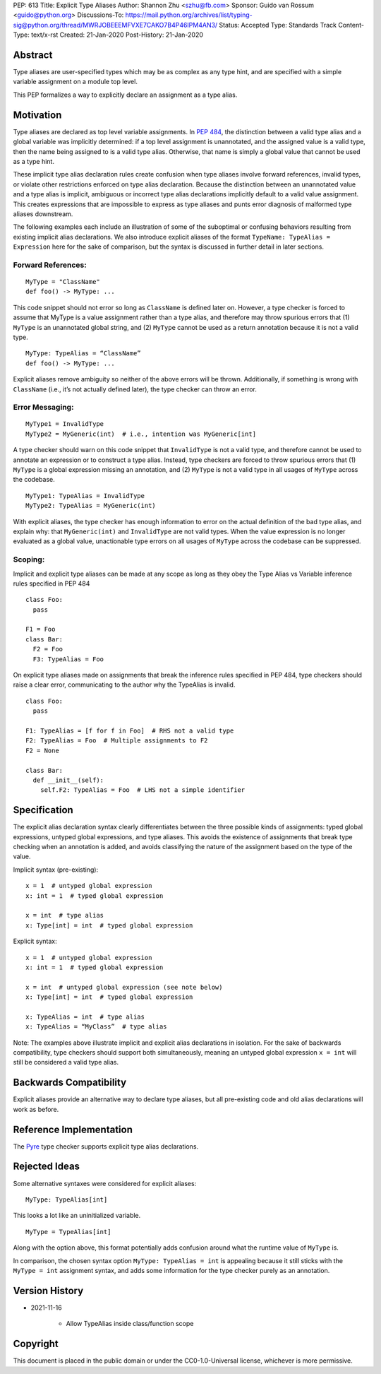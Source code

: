 PEP: 613
Title: Explicit Type Aliases
Author: Shannon Zhu <szhu@fb.com>
Sponsor: Guido van Rossum <guido@python.org>
Discussions-To: https://mail.python.org/archives/list/typing-sig@python.org/thread/MWRJOBEEEMFVXE7CAKO7B4P46IPM4AN3/
Status: Accepted
Type: Standards Track
Content-Type: text/x-rst
Created: 21-Jan-2020
Post-History: 21-Jan-2020


Abstract
========

Type aliases are user-specified types which may be as complex as any type hint,
and are specified with a simple variable assignment on a module top level.

This PEP formalizes a way to explicitly declare an assignment as a type alias.

Motivation
==========

Type aliases are declared as top level variable assignments.
In `PEP 484 <https://www.python.org/dev/peps/pep-0484/#type-aliases/>`_,
the distinction between a valid type alias and a global variable was implicitly
determined: if a top level assignment is unannotated, and the assigned value is
a valid type, then the name being assigned to is a valid type alias. Otherwise,
that name is simply a global value that cannot be used as a type hint.

These implicit type alias declaration rules create confusion when type aliases
involve forward references, invalid types, or violate other restrictions
enforced on type alias declaration. Because the distinction between an
unannotated value and a type alias is implicit, ambiguous or incorrect type
alias declarations implicitly default to a valid value assignment. This creates
expressions that are impossible to express as type aliases and punts error
diagnosis of malformed type aliases downstream.

The following examples each include an illustration of some of the suboptimal
or confusing behaviors resulting from existing implicit alias declarations.
We also introduce explicit aliases of the format ``TypeName: TypeAlias = Expression``
here for the sake of comparison, but the syntax is discussed in further detail
in later sections.

Forward References:
*******************

::

  MyType = "ClassName"
  def foo() -> MyType: ...

This code snippet should not error so long as ``ClassName`` is defined
later on. However, a type checker is forced to assume that MyType is a value
assignment rather than a type alias, and therefore may throw spurious errors
that (1) ``MyType`` is an unannotated global string, and (2) ``MyType``
cannot be used as a return annotation because it is not a valid type.

::

  MyType: TypeAlias = “ClassName”
  def foo() -> MyType: ...

Explicit aliases remove ambiguity so neither of the above errors will be
thrown. Additionally, if something is wrong with ``ClassName``
(i.e., it’s not actually defined later), the type checker can throw an error.


Error Messaging:
****************

::

  MyType1 = InvalidType
  MyType2 = MyGeneric(int)  # i.e., intention was MyGeneric[int]

A type checker should warn on this code snippet that ``InvalidType`` is not
a valid type, and therefore cannot be used to annotate an expression or to
construct a type alias. Instead, type checkers are forced to throw spurious
errors that (1) ``MyType`` is a global expression missing an annotation,
and (2) ``MyType`` is not a valid type in all usages of ``MyType``
across the codebase.

::

  MyType1: TypeAlias = InvalidType
  MyType2: TypeAlias = MyGeneric(int)

With explicit aliases, the type checker has enough information to error on the
actual definition of the bad type alias, and explain why: that ``MyGeneric(int)``
and ``InvalidType`` are not valid types. When the value expression is no longer
evaluated as a global value, unactionable type errors on all usages of ``MyType``
across the codebase can be suppressed.

Scoping:
********

Implicit and explicit type aliases can be made at any scope as long as they obey
the Type Alias vs Variable inference rules specified in PEP 484

::

  class Foo:
    pass

  F1 = Foo
  class Bar:
    F2 = Foo
    F3: TypeAlias = Foo

On explicit type aliases made on assignments that break the inference rules specified
in PEP 484, type checkers should raise a clear error, communicating to the author
why the TypeAlias is invalid.

::

  class Foo:
    pass

  F1: TypeAlias = [f for f in Foo]  # RHS not a valid type
  F2: TypeAlias = Foo  # Multiple assignments to F2
  F2 = None

  class Bar:
    def __init__(self):
      self.F2: TypeAlias = Foo  # LHS not a simple identifier


Specification
=============

The explicit alias declaration syntax clearly differentiates between the three
possible kinds of assignments: typed global expressions, untyped global
expressions, and type aliases. This avoids the existence of assignments that
break type checking when an annotation is added, and avoids classifying the
nature of the assignment based on the type of the value.

Implicit syntax (pre-existing):

::

  x = 1  # untyped global expression
  x: int = 1  # typed global expression

  x = int  # type alias
  x: Type[int] = int  # typed global expression


Explicit syntax:

::

  x = 1  # untyped global expression
  x: int = 1  # typed global expression

  x = int  # untyped global expression (see note below)
  x: Type[int] = int  # typed global expression

  x: TypeAlias = int  # type alias
  x: TypeAlias = “MyClass”  # type alias


Note: The examples above illustrate implicit and explicit alias declarations in
isolation. For the sake of backwards compatibility, type checkers should support
both simultaneously, meaning an untyped global expression ``x = int`` will
still be considered a valid type alias.


Backwards Compatibility
=======================

Explicit aliases provide an alternative way to declare type aliases, but all
pre-existing code and old alias declarations will work as before.


Reference Implementation
========================

The `Pyre <https://pyre-check.org/>`_ type checker supports explicit type
alias declarations.


Rejected Ideas
==============

Some alternative syntaxes were considered for explicit aliases:

::

  MyType: TypeAlias[int]

This looks a lot like an uninitialized variable.

::

  MyType = TypeAlias[int]

Along with the option above, this format potentially adds confusion around
what the runtime value of ``MyType`` is.


In comparison, the chosen syntax option ``MyType: TypeAlias = int`` is
appealing because it still sticks with the ``MyType = int`` assignment
syntax, and adds some information for the type checker purely as an annotation.


Version History
===============

* 2021-11-16

    * Allow TypeAlias inside class/function scope


Copyright
=========

This document is placed in the public domain or under the
CC0-1.0-Universal license, whichever is more permissive.


..
   Local Variables:
   mode: indented-text
   indent-tabs-mode: nil
   sentence-end-double-space: t
   fill-column: 70
   coding: utf-8
   End:
